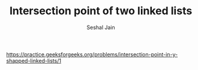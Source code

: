 #+TITLE: Intersection point of two linked lists
#+AUTHOR: Seshal Jain
#+TAGS[]: ll
https://practice.geeksforgeeks.org/problems/intersection-point-in-y-shapped-linked-lists/1
